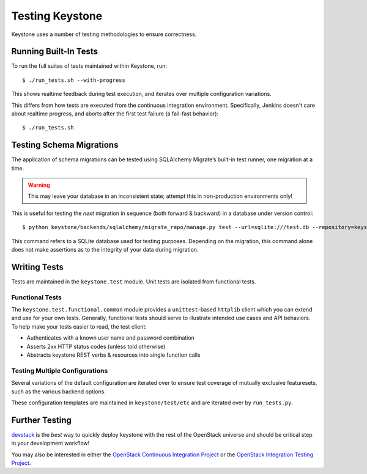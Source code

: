 ================
Testing Keystone
================

Keystone uses a number of testing methodologies to ensure correctness.

Running Built-In Tests
======================

To run the full suites of tests maintained within Keystone, run::

    $ ./run_tests.sh --with-progress

This shows realtime feedback during test execution, and iterates over
multiple configuration variations.

This differs from how tests are executed from the continuous integration
environment. Specifically, Jenkins doesn't care about realtime progress,
and aborts after the first test failure (a fail-fast behavior)::

    $ ./run_tests.sh

Testing Schema Migrations
=========================

The application of schema migrations can be tested using SQLAlchemy Migrate’s built-in test runner, one migration at a time.

.. WARNING::

    This may leave your database in an inconsistent state; attempt this in non-production environments only!

This is useful for testing the *next* migration in sequence (both forward & backward) in a database under version control::

    $ python keystone/backends/sqlalchemy/migrate_repo/manage.py test --url=sqlite:///test.db --repository=keystone/backends/sqlalchemy/migrate_repo/

This command refers to a SQLite database used for testing purposes. Depending on the migration, this command alone does not make assertions as to the integrity of your data during migration.

Writing Tests
=============

Tests are maintained in the ``keystone.test`` module. Unit tests are
isolated from functional tests.

Functional Tests
----------------

The ``keystone.test.functional.common`` module provides a ``unittest``-based
``httplib`` client which you can extend and use for your own tests.
Generally, functional tests should serve to illustrate intended use cases
and API behaviors. To help make your tests easier to read, the test client:

- Authenticates with a known user name and password combination
- Asserts 2xx HTTP status codes (unless told otherwise)
- Abstracts keystone REST verbs & resources into single function calls

Testing Multiple Configurations
-------------------------------

Several variations of the default configuration are iterated over to
ensure test coverage of mutually exclusive featuresets, such as the
various backend options.

These configuration templates are maintained in ``keystone/test/etc`` and
are iterated over by ``run_tests.py``.

Further Testing
===============

devstack_ is the *best* way to quickly deploy keystone with the rest of the
OpenStack universe and should be critical step in your development workflow!

You may also be interested in either the `OpenStack Continuous Integration Project`_
or the `OpenStack Integration Testing Project`_.

.. _devstack: http://devstack.org/
.. _OpenStack Continuous Integration Project: https://github.com/openstack/openstack-ci
.. _OpenStack Integration Testing Project: https://github.com/openstack/openstack-integration-tests
